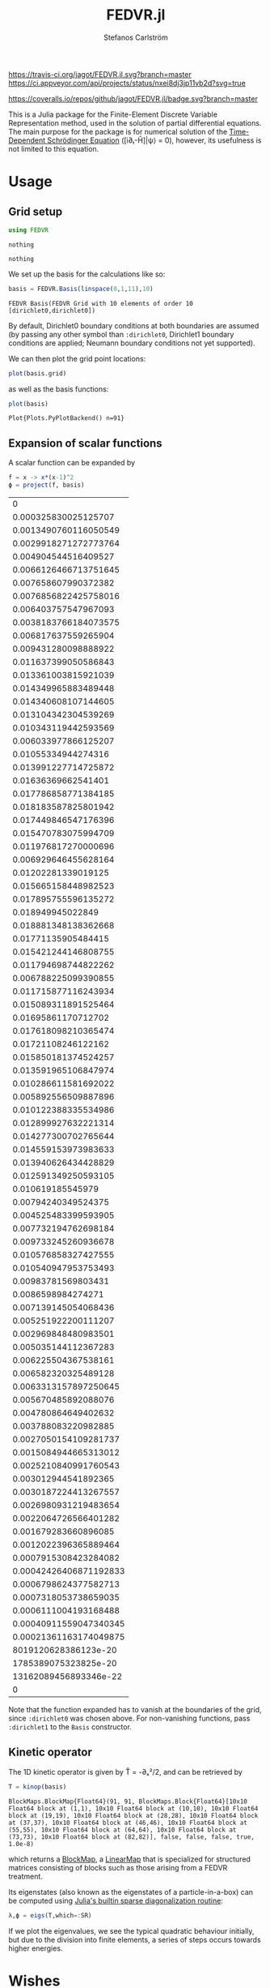 #+TITLE: FEDVR.jl
#+AUTHOR: Stefanos Carlström
#+EMAIL: stefanos.carlstrom@gmail.com

[[https://travis-ci.org/jagot/FEDVR.jl][https://travis-ci.org/jagot/FEDVR.jl.svg?branch=master]]
[[https://ci.appveyor.com/project/jagot/fedvr-jl][https://ci.appveyor.com/api/projects/status/nxei8dj3jp11vb2d?svg=true]]

[[https://coveralls.io/github/jagot/FEDVR.jl?branch=master][https://coveralls.io/repos/github/jagot/FEDVR.jl/badge.svg?branch=master]]
[[https://codecov.io/gh/jagot/FEDVR.jl][https://codecov.io/gh/jagot/FEDVR.jl/branch/master/graph/badge.svg]]

#+PROPERTY: header-args:julia :session *julia-FEDVR*

This is a Julia package for the Finite-Element Discrete Variable
Representation method, used in the solution of partial differential
equations. The main purpose for the package is for numerical solution
of the [[https://en.wikipedia.org/wiki/Schrödinger_equation][Time-Dependent Schrödinger Equation]] ([i∂ₜ-Ĥ]|ψ⟩ = 0), however,
its usefulness is not limited to this equation.

* Usage
** Grid setup
   #+BEGIN_SRC julia :exports code
     using FEDVR
   #+END_SRC

   #+RESULTS:
   : nothing

   #+BEGIN_SRC julia :exports none
     using Plots
     pyplot()
     using LaTeXStrings
   #+END_SRC

   #+RESULTS:
   : nothing

   We set up the basis for the calculations like so:
   #+BEGIN_SRC julia :exports both :results verbatim
     basis = FEDVR.Basis(linspace(0,1,11),10)
   #+END_SRC

   #+RESULTS:
   : FEDVR Basis(FEDVR Grid with 10 elements of order 10 [dirichlet0,dirichlet0])
   By default, Dirichlet0 boundary conditions at both boundaries are
   assumed (by passing any other symbol than =:dirichlet0=, Dirichlet1
   boundary conditions are applied; Neumann boundary conditions not yet
   supported).

   We can then plot the grid point locations:
   #+BEGIN_SRC julia :exports code
     plot(basis.grid)
   #+END_SRC

   #+RESULTS:

   #+BEGIN_SRC julia :exports results :results file
     savefig("figures/grid.svg")
     "figures/grid.svg"
   #+END_SRC

   #+RESULTS:
   [[file:figures/grid.svg]]

   as well as the basis functions:
   #+BEGIN_SRC julia :exports code
     plot(basis)
   #+END_SRC

   #+RESULTS:
   : Plot{Plots.PyPlotBackend() n=91}

   #+BEGIN_SRC julia :exports results :results file
     savefig("figures/basis.svg")
     "figures/basis.svg"
   #+END_SRC

   #+RESULTS:
   [[file:figures/basis.svg]]

** Expansion of scalar functions
   A scalar function can be expanded by
   #+BEGIN_SRC julia :exports code
     f = x -> x*(x-1)^2
     ϕ = project(f, basis)
   #+END_SRC

   #+RESULTS:
   |                      0 |
   |   0.000325830025125707 |
   |  0.0013490760116050549 |
   |  0.0029918271272773764 |
   |   0.004904544516409527 |
   |  0.0066126466713751645 |
   |   0.007658607990372382 |
   |  0.0076856822425758016 |
   |   0.006403757547967093 |
   |  0.0038183766184073575 |
   |   0.006817637559265904 |
   |   0.009431280098888922 |
   |   0.011637399050586843 |
   |   0.013361003815921039 |
   |   0.014349965883489448 |
   |   0.014340608107144605 |
   |   0.013104342304539269 |
   |   0.010343119442593569 |
   |   0.006033977866125207 |
   |    0.01055334944274316 |
   |   0.013991227714725872 |
   |    0.01636369662541401 |
   |   0.017786858771384185 |
   |   0.018183587825801942 |
   |   0.017449846547176396 |
   |   0.015470783075994709 |
   |   0.011976817270000696 |
   |   0.006929646455628164 |
   |    0.01202281339019125 |
   |   0.015665158448982523 |
   |   0.017895755596135272 |
   |      0.018949945022849 |
   |   0.018881348138362668 |
   |    0.01771135905484415 |
   |   0.015421244146808755 |
   |   0.011794698744822262 |
   |   0.006788225099390855 |
   |   0.011715877116243934 |
   |   0.015089311891525464 |
   |    0.01695861170712702 |
   |   0.017618098210365474 |
   |    0.01721108246122162 |
   |   0.015850181374524257 |
   |   0.013591965106847974 |
   |   0.010286611581692022 |
   |   0.005892556509887896 |
   |   0.010122388335534986 |
   |   0.012899927632221314 |
   |   0.014277300702765644 |
   |   0.014559153973983633 |
   |   0.013940626434428829 |
   |   0.012591349250593105 |
   |      0.010619185545979 |
   |    0.00794240349524375 |
   |   0.004525483399593905 |
   |   0.007732194762698184 |
   |   0.009733245260936678 |
   |   0.010576858327427555 |
   |   0.010540947953753493 |
   |    0.00983781569803431 |
   |     0.0086598984274271 |
   |   0.007139145054068436 |
   |   0.005251922200111207 |
   |   0.002969848480983501 |
   |   0.005035144112367283 |
   |   0.006225504367538161 |
   |   0.006582320325489128 |
   |  0.0063313157897250645 |
   |   0.005670485892088076 |
   |   0.004780864649402632 |
   |   0.003788083220982885 |
   |  0.0027050154109281737 |
   |  0.0015084944665313012 |
   |  0.0025210840991760543 |
   |   0.003012944541892365 |
   |  0.0030187224413267557 |
   |  0.0026980931219483654 |
   |  0.0022064726566401282 |
   |   0.001679283660896085 |
   |  0.0012022396365889464 |
   |  0.0007915308423284082 |
   | 0.00042426406871192833 |
   |  0.0006798624377582713 |
   |  0.0007318053738659035 |
   |  0.0006111004193168488 |
   | 0.00040911559047340345 |
   | 0.00021361163174049875 |
   |   8019120628386123e-20 |
   |   1785389075323825e-20 |
   |  13162089456893346e-22 |
   |                      0 |

   #+BEGIN_SRC julia :exports results :results file
     Xp = locs(basis.grid)
     x = linspace(minimum(Xp),maximum(Xp),1001)
     χ = basis(x)

     experror = clamp.(abs.(f.(x)-χ*ϕ), 1e-20, Inf)

     p = plot(x, f.(x), label=L"f(x)")
     plot!(p, x, χ*ϕ, linestyle=:dash, label="Reconstruction")
     plot!(p, Xp, ϕ, markershape=:circle, label="Expansion coefficients")

     pe = plot(x, experror, yscale=:log10, label="Reconstruction error")

     plot(p,pe,layout=(2,1))
     savefig("figures/expansion.svg")
     "figures/expansion.svg"
   #+END_SRC

   #+RESULTS:
   [[file:figures/expansion.svg]]

   Note that the function expanded has to vanish at the boundaries of
   the grid, since =:dirichlet0= was chosen above. For non-vanishing
   functions, pass =:dirichlet1= to the =Basis= constructor.

** Kinetic operator
   The 1D kinetic operator is given by T̂ = -∂ₓ²/2, and can be
   retrieved by
   #+BEGIN_SRC julia :exports both :results verbatim
     T = kinop(basis)
   #+END_SRC

   #+RESULTS:
   : BlockMaps.BlockMap{Float64}(91, 91, BlockMaps.Block{Float64}[10x10 Float64 block at (1,1), 10x10 Float64 block at (10,10), 10x10 Float64 block at (19,19), 10x10 Float64 block at (28,28), 10x10 Float64 block at (37,37), 10x10 Float64 block at (46,46), 10x10 Float64 block at (55,55), 10x10 Float64 block at (64,64), 10x10 Float64 block at (73,73), 10x10 Float64 block at (82,82)], false, false, false, true, 1.0e-8)
   which returns a [[https://github.com/jagot/BlockMaps.jl][BlockMap]], a [[https://github.com/Jutho/LinearMaps.jl][LinearMap]] that is specialized for
   structured matrices consisting of blocks such as those arising from
   a FEDVR treatment.

   Its eigenstates (also known as the eigenstates of a
   particle-in-a-box) can be computed using [[https://docs.julialang.org/en/stable/stdlib/linalg/#Base.LinAlg.eigs-Tuple{Any}][Julia's builtin sparse
   diagonalization routine]]:
   #+BEGIN_SRC julia :exports code :results verbatim
     λ,ϕ = eigs(T,which=:SR)
   #+END_SRC

   #+RESULTS:

   #+BEGIN_SRC julia :exports results :results file
     p = plot(layout=(2,1), link=:both, leg=false)
     plot!(p[1],Xp,real.(ϕ),
           marker=:circle,
           ylabel=L"\Re\{\mathbf{c}\}",
           xformatter=_->"")
     plot!(p[2], x,abs2.(χ*ϕ),
           xlabel=L"x",
           ylabel=L"|\phi_n(x)|^2")

     savefig("figures/eigenstates.svg")
     "figures/eigenstates.svg"
   #+END_SRC

   #+RESULTS:
   [[file:figures/eigenstates.svg]]

   If we plot the eigenvalues, we see the typical quadratic behaviour
   initially, but due to the division into finite elements, a series
   of steps occurs towards higher energies.
   #+BEGIN_SRC julia :exports results :results file
     λ = eigs(T,which=:SR,nev=100)[1];
     p = plot(layout=2, leg=false, xlabel="Eigenvalue #")
     plot!(p[1], real.(λ[1:45]))
     plot!(p[2], real.(λ))
     savefig("figures/eigenvalues.svg")
     "figures/eigenvalues.svg"
   #+END_SRC

   #+RESULTS:
   [[file:figures/eigenvalues.svg]]

* Wishes
  - Efficiently calculate matrix elements for
    - Local operators
    - Derivative operators
    - Two-body operators
  - Allow different polynomial orders n in different finite elements
  - Helper routines for different types of grids
    - Cartesian Nd grids
    - Spherical coordinates
      - Radial grid
      - Angular? [c.f. [[Schneider2016]]]
  - Tensor product bases (multi-body problems)
  - Laplacian operators
  - Exterior Complex Scaling [c.f. [[Rescigno2000]]]
  - Support for different quadratures [c.f. [[Baye2015]]]

* References
  1) <<Rescigno2000>>Rescigno, T. N., & McCurdy,
     C. W. (2000). Numerical grid methods for quantum-mechanical
     scattering problems. Physical Review A, 62(3), 032706.
     DOI: [[http://dx.doi.org/10.1103/physreva.62.032706][10.1103/physreva.62.032706]]

  2) <<McCurdy2001>>McCurdy, C. W., Horner, D. A., & Rescigno,
     T. N. (2001). Practical calculation of amplitudes for
     electron-impact ionization. Physical Review A, 63(2), 022711.
     DOI: [[http://dx.doi.org/10.1103/physreva.63.022711][10.1103/physreva.63.022711]]

  3) <<McCurdy2004>>McCurdy, C. W., Baertschy, M., & Rescigno,
     T. N. (2004). Solving the three-body coulomb breakup problem using
     exterior complex scaling. Journal of Physics B: Atomic, Molecular
     and Optical Physics, 37(17), 137–187.
     DOI: [[http://dx.doi.org/10.1088/0953-4075/37/17/r01][10.1088/0953-4075/37/17/r01]]

  4) <<Balzer2010>>Balzer, K., Bauch, S., & Bonitz, M. (2010). Finite
     elements and the discrete variable representation in
     nonequilibrium green’s function calculations. atomic and molecular
     models. Journal of Physics: Conference Series, 220(1), 012020.
     DOI: [[http://dx.doi.org/10.1088/1742-6596/220/1/012020][10.1088/1742-6596/220/1/012020]]

  5) <<Baye2015>>Baye, D. (2015). The Lagrange-mesh method. Physics
     Reports, 565, 1–107.  DOI: [[http://dx.doi.org/10.1016/j.physrep.2014.11.006][10.1016/j.physrep.2014.11.006]]

  6) <<Schneider2016>>Schneider, B. I., Guan, X., & Bartschat,
     K. (2016). Time propagation of partial differential equations
     using the Short Iterative Lanczos method and finite-element
     discrete variable representation. Advances in Quantum Chemistry, 72, 95–127.
     DOI: [[http://dx.doi.org/10.1016/bs.aiq.2015.12.002][10.1016/bs.aiq.2015.12.002]]
